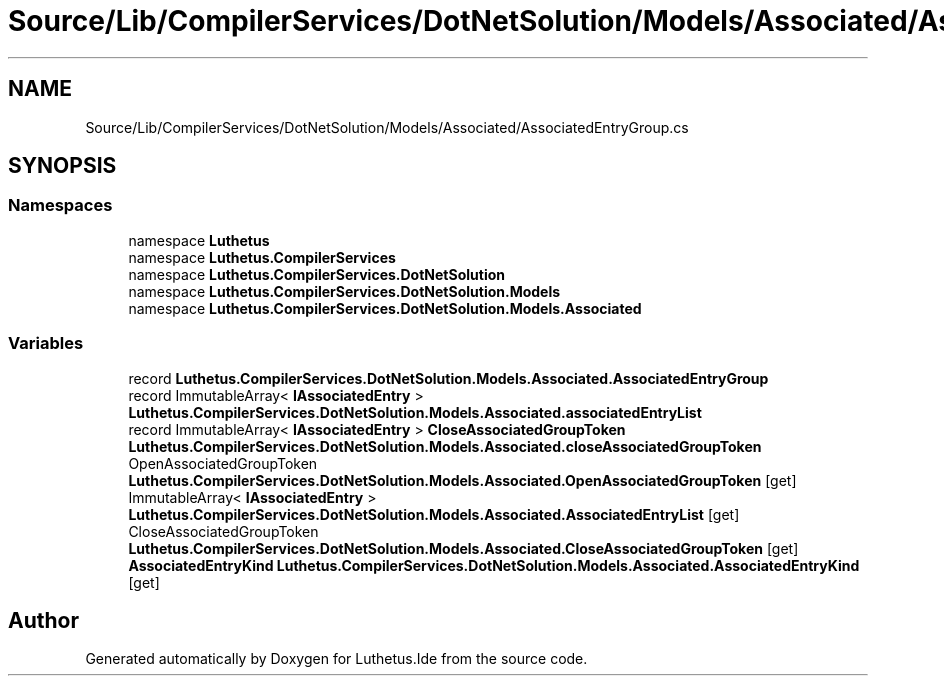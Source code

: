 .TH "Source/Lib/CompilerServices/DotNetSolution/Models/Associated/AssociatedEntryGroup.cs" 3 "Version 1.0.0" "Luthetus.Ide" \" -*- nroff -*-
.ad l
.nh
.SH NAME
Source/Lib/CompilerServices/DotNetSolution/Models/Associated/AssociatedEntryGroup.cs
.SH SYNOPSIS
.br
.PP
.SS "Namespaces"

.in +1c
.ti -1c
.RI "namespace \fBLuthetus\fP"
.br
.ti -1c
.RI "namespace \fBLuthetus\&.CompilerServices\fP"
.br
.ti -1c
.RI "namespace \fBLuthetus\&.CompilerServices\&.DotNetSolution\fP"
.br
.ti -1c
.RI "namespace \fBLuthetus\&.CompilerServices\&.DotNetSolution\&.Models\fP"
.br
.ti -1c
.RI "namespace \fBLuthetus\&.CompilerServices\&.DotNetSolution\&.Models\&.Associated\fP"
.br
.in -1c
.SS "Variables"

.in +1c
.ti -1c
.RI "record \fBLuthetus\&.CompilerServices\&.DotNetSolution\&.Models\&.Associated\&.AssociatedEntryGroup\fP"
.br
.ti -1c
.RI "record ImmutableArray< \fBIAssociatedEntry\fP > \fBLuthetus\&.CompilerServices\&.DotNetSolution\&.Models\&.Associated\&.associatedEntryList\fP"
.br
.ti -1c
.RI "record ImmutableArray< \fBIAssociatedEntry\fP > \fBCloseAssociatedGroupToken\fP \fBLuthetus\&.CompilerServices\&.DotNetSolution\&.Models\&.Associated\&.closeAssociatedGroupToken\fP"
.br
.ti -1c
.RI "OpenAssociatedGroupToken \fBLuthetus\&.CompilerServices\&.DotNetSolution\&.Models\&.Associated\&.OpenAssociatedGroupToken\fP\fR [get]\fP"
.br
.ti -1c
.RI "ImmutableArray< \fBIAssociatedEntry\fP > \fBLuthetus\&.CompilerServices\&.DotNetSolution\&.Models\&.Associated\&.AssociatedEntryList\fP\fR [get]\fP"
.br
.ti -1c
.RI "CloseAssociatedGroupToken \fBLuthetus\&.CompilerServices\&.DotNetSolution\&.Models\&.Associated\&.CloseAssociatedGroupToken\fP\fR [get]\fP"
.br
.ti -1c
.RI "\fBAssociatedEntryKind\fP \fBLuthetus\&.CompilerServices\&.DotNetSolution\&.Models\&.Associated\&.AssociatedEntryKind\fP\fR [get]\fP"
.br
.in -1c
.SH "Author"
.PP 
Generated automatically by Doxygen for Luthetus\&.Ide from the source code\&.
